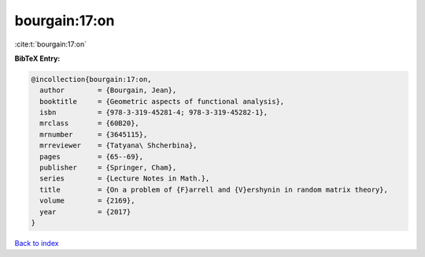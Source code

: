 bourgain:17:on
==============

:cite:t:`bourgain:17:on`

**BibTeX Entry:**

.. code-block:: bibtex

   @incollection{bourgain:17:on,
     author        = {Bourgain, Jean},
     booktitle     = {Geometric aspects of functional analysis},
     isbn          = {978-3-319-45281-4; 978-3-319-45282-1},
     mrclass       = {60B20},
     mrnumber      = {3645115},
     mrreviewer    = {Tatyana\ Shcherbina},
     pages         = {65--69},
     publisher     = {Springer, Cham},
     series        = {Lecture Notes in Math.},
     title         = {On a problem of {F}arrell and {V}ershynin in random matrix theory},
     volume        = {2169},
     year          = {2017}
   }

`Back to index <../By-Cite-Keys.html>`__
